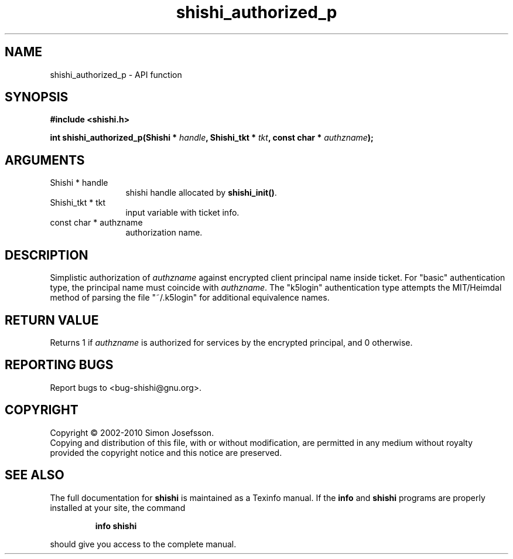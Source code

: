 .\" DO NOT MODIFY THIS FILE!  It was generated by gdoc.
.TH "shishi_authorized_p" 3 "1.0.2" "shishi" "shishi"
.SH NAME
shishi_authorized_p \- API function
.SH SYNOPSIS
.B #include <shishi.h>
.sp
.BI "int shishi_authorized_p(Shishi * " handle ", Shishi_tkt * " tkt ", const char * " authzname ");"
.SH ARGUMENTS
.IP "Shishi * handle" 12
shishi handle allocated by \fBshishi_init()\fP.
.IP "Shishi_tkt * tkt" 12
input variable with ticket info.
.IP "const char * authzname" 12
authorization name.
.SH "DESCRIPTION"
Simplistic authorization of \fIauthzname\fP against encrypted client
principal name inside ticket.  For "basic" authentication type,
the principal name must coincide with \fIauthzname\fP. The "k5login"
authentication type attempts the MIT/Heimdal method of parsing
the file "~/.k5login" for additional equivalence names.
.SH "RETURN VALUE"
Returns 1 if \fIauthzname\fP is authorized for services
by the encrypted principal, and 0 otherwise.
.SH "REPORTING BUGS"
Report bugs to <bug-shishi@gnu.org>.
.SH COPYRIGHT
Copyright \(co 2002-2010 Simon Josefsson.
.br
Copying and distribution of this file, with or without modification,
are permitted in any medium without royalty provided the copyright
notice and this notice are preserved.
.SH "SEE ALSO"
The full documentation for
.B shishi
is maintained as a Texinfo manual.  If the
.B info
and
.B shishi
programs are properly installed at your site, the command
.IP
.B info shishi
.PP
should give you access to the complete manual.
